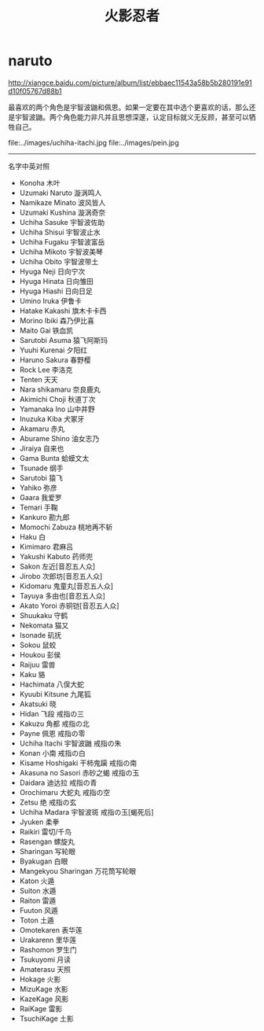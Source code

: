 * naruto
#+TITLE: 火影忍者

http://xiangce.baidu.com/picture/album/list/ebbaec11543a58b5b280191e91d10f05767d88b1

最喜欢的两个角色是宇智波鼬和佩恩。如果一定要在其中选个更喜欢的话，那么还是宇智波鼬。两个角色能力非凡并且思想深邃，认定目标就义无反顾，甚至可以牺牲自己。

file:../images/uchiha-itachi.jpg file:../images/pein.jpg

-----

名字中英对照
   - Konoha 木叶
   - Uzumaki Naruto 漩涡鸣人
   - Namikaze Minato 波风皆人
   - Uzumaki Kushina 漩涡奇奈
   - Uchiha Sasuke 宇智波佐助
   - Uchiha Shisui 宇智波止水
   - Uchiha Fugaku 宇智波富岳
   - Uchiha Mikoto 宇智波美琴
   - Uchiha Obito 宇智波带土
   - Hyuga Neji 日向宁次
   - Hyuga Hinata 日向雏田
   - Hyuga Hiashi 日向日足
   - Umino Iruka 伊鲁卡
   - Hatake Kakashi 旗木卡卡西
   - Morino Ibiki 森乃伊比喜
   - Maito Gai 铁血凯
   - Sarutobi Asuma 猿飞阿斯玛
   - Yuuhi Kurenai 夕阳红
   - Haruno Sakura 春野樱
   - Rock Lee 李洛克
   - Tenten 天天
   - Nara shikamaru 奈良鹿丸
   - Akimichi Choji 秋道丁次
   - Yamanaka Ino 山中井野
   - Inuzuka Kiba 犬冢牙
   - Akamaru 赤丸
   - Aburame Shino 油女志乃
   - Jiraiya 自来也
   - Gama Bunta 蛤蟆文太
   - Tsunade 纲手
   - Sarutobi 猿飞
   - Yahiko 弥彦
   - Gaara 我爱罗
   - Temari 手鞠
   - Kankuro 勘九郎
   - Momochi Zabuza 桃地再不斩
   - Haku 白
   - Kimimaro 君麻吕
   - Yakushi Kabuto 药师兜
   - Sakon 左近[音忍五人众]
   - Jirobo 次郎坊[音忍五人众]
   - Kidomaru 鬼童丸[音忍五人众]
   - Tayuya 多由也[音忍五人众]
   - Akato Yoroi 赤铜铠[音忍五人众]
   - Shuukaku 守鹤
   - Nekomata 猫又
   - Isonade 矶抚
   - Sokou 鼠蛟
   - Houkou 彭侯
   - Raijuu 雷兽
   - Kaku 貉
   - Hachimata 八俣大蛇
   - Kyuubi Kitsune 九尾狐
   - Akatsuki 晓
   - Hidan 飞段 戒指の三
   - Kakuzu 角都 戒指の北
   - Payne 佩恩 戒指の零
   - Uchiha Itachi 宇智波鼬 戒指の朱
   - Konan 小南 戒指の白
   - Kisame Hoshigaki 干柿鬼躏 戒指の南
   - Akasuna no Sasori 赤砂之蝎 戒指の玉
   - Daidara 迪达拉 戒指の青
   - Orochimaru 大蛇丸 戒指の空
   - Zetsu 绝 戒指の玄
   - Uchiha Madara 宇智波斑 戒指の玉[蝎死后]
   - Jyuken 柔拳
   - Raikiri 雷切/千鸟
   - Rasengan 螺旋丸
   - Sharingan 写轮眼
   - Byakugan 白眼
   - Mangekyou Sharingan 万花筒写轮眼
   - Katon 火遁
   - Suiton 水遁
   - Raiton 雷遁
   - Fuuton 风遁
   - Toton 土遁
   - Omotekaren 表华莲
   - Urakarenn 里华莲
   - Rashomon 罗生门
   - Tsukuyomi 月读
   - Amaterasu 天照
   - Hokage 火影
   - MizuKage 水影
   - KazeKage 风影
   - RaiKage 雷影
   - TsuchiKage 土影
